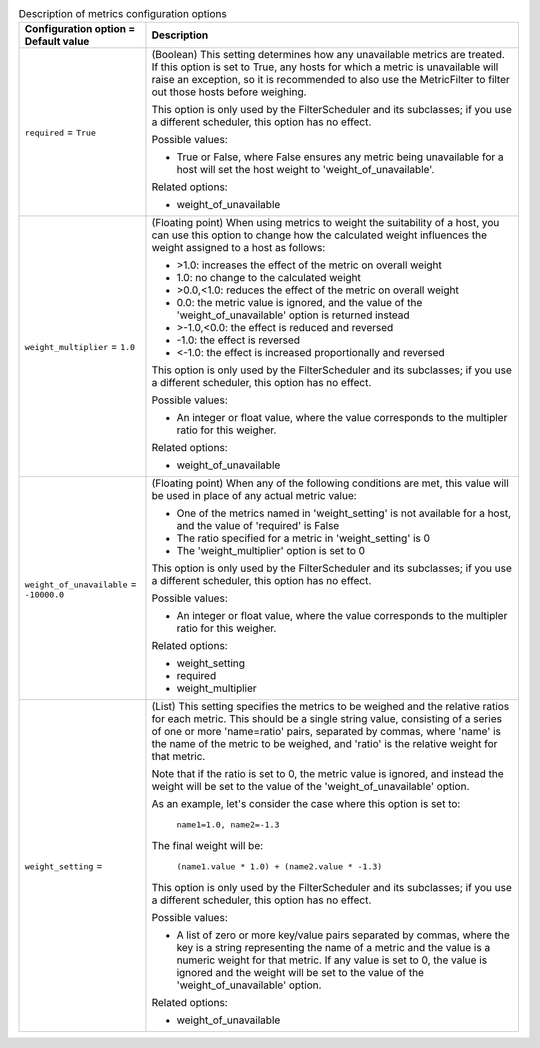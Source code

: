 ..
    Warning: Do not edit this file. It is automatically generated from the
    software project's code and your changes will be overwritten.

    The tool to generate this file lives in openstack-doc-tools repository.

    Please make any changes needed in the code, then run the
    autogenerate-config-doc tool from the openstack-doc-tools repository, or
    ask for help on the documentation mailing list, IRC channel or meeting.

.. _nova-metrics:

.. list-table:: Description of metrics configuration options
   :header-rows: 1
   :class: config-ref-table

   * - Configuration option = Default value
     - Description

   * - ``required`` = ``True``

     - (Boolean) This setting determines how any unavailable metrics are treated. If this option is set to True, any hosts for which a metric is unavailable will raise an exception, so it is recommended to also use the MetricFilter to filter out those hosts before weighing.

       This option is only used by the FilterScheduler and its subclasses; if you use a different scheduler, this option has no effect.

       Possible values:

       * True or False, where False ensures any metric being unavailable for a host will set the host weight to 'weight_of_unavailable'.

       Related options:

       * weight_of_unavailable

   * - ``weight_multiplier`` = ``1.0``

     - (Floating point) When using metrics to weight the suitability of a host, you can use this option to change how the calculated weight influences the weight assigned to a host as follows:

       * >1.0: increases the effect of the metric on overall weight

       * 1.0: no change to the calculated weight

       * >0.0,<1.0: reduces the effect of the metric on overall weight

       * 0.0: the metric value is ignored, and the value of the 'weight_of_unavailable' option is returned instead

       * >-1.0,<0.0: the effect is reduced and reversed

       * -1.0: the effect is reversed

       * <-1.0: the effect is increased proportionally and reversed

       This option is only used by the FilterScheduler and its subclasses; if you use a different scheduler, this option has no effect.

       Possible values:

       * An integer or float value, where the value corresponds to the multipler ratio for this weigher.

       Related options:

       * weight_of_unavailable

   * - ``weight_of_unavailable`` = ``-10000.0``

     - (Floating point) When any of the following conditions are met, this value will be used in place of any actual metric value:

       * One of the metrics named in 'weight_setting' is not available for a host, and the value of 'required' is False

       * The ratio specified for a metric in 'weight_setting' is 0

       * The 'weight_multiplier' option is set to 0

       This option is only used by the FilterScheduler and its subclasses; if you use a different scheduler, this option has no effect.

       Possible values:

       * An integer or float value, where the value corresponds to the multipler ratio for this weigher.

       Related options:

       * weight_setting

       * required

       * weight_multiplier

   * - ``weight_setting`` =

     - (List) This setting specifies the metrics to be weighed and the relative ratios for each metric. This should be a single string value, consisting of a series of one or more 'name=ratio' pairs, separated by commas, where 'name' is the name of the metric to be weighed, and 'ratio' is the relative weight for that metric.

       Note that if the ratio is set to 0, the metric value is ignored, and instead the weight will be set to the value of the 'weight_of_unavailable' option.

       As an example, let's consider the case where this option is set to:

        ``name1=1.0, name2=-1.3``

       The final weight will be:

        ``(name1.value * 1.0) + (name2.value * -1.3)``

       This option is only used by the FilterScheduler and its subclasses; if you use a different scheduler, this option has no effect.

       Possible values:

       * A list of zero or more key/value pairs separated by commas, where the key is a string representing the name of a metric and the value is a numeric weight for that metric. If any value is set to 0, the value is ignored and the weight will be set to the value of the 'weight_of_unavailable' option.

       Related options:

       * weight_of_unavailable
